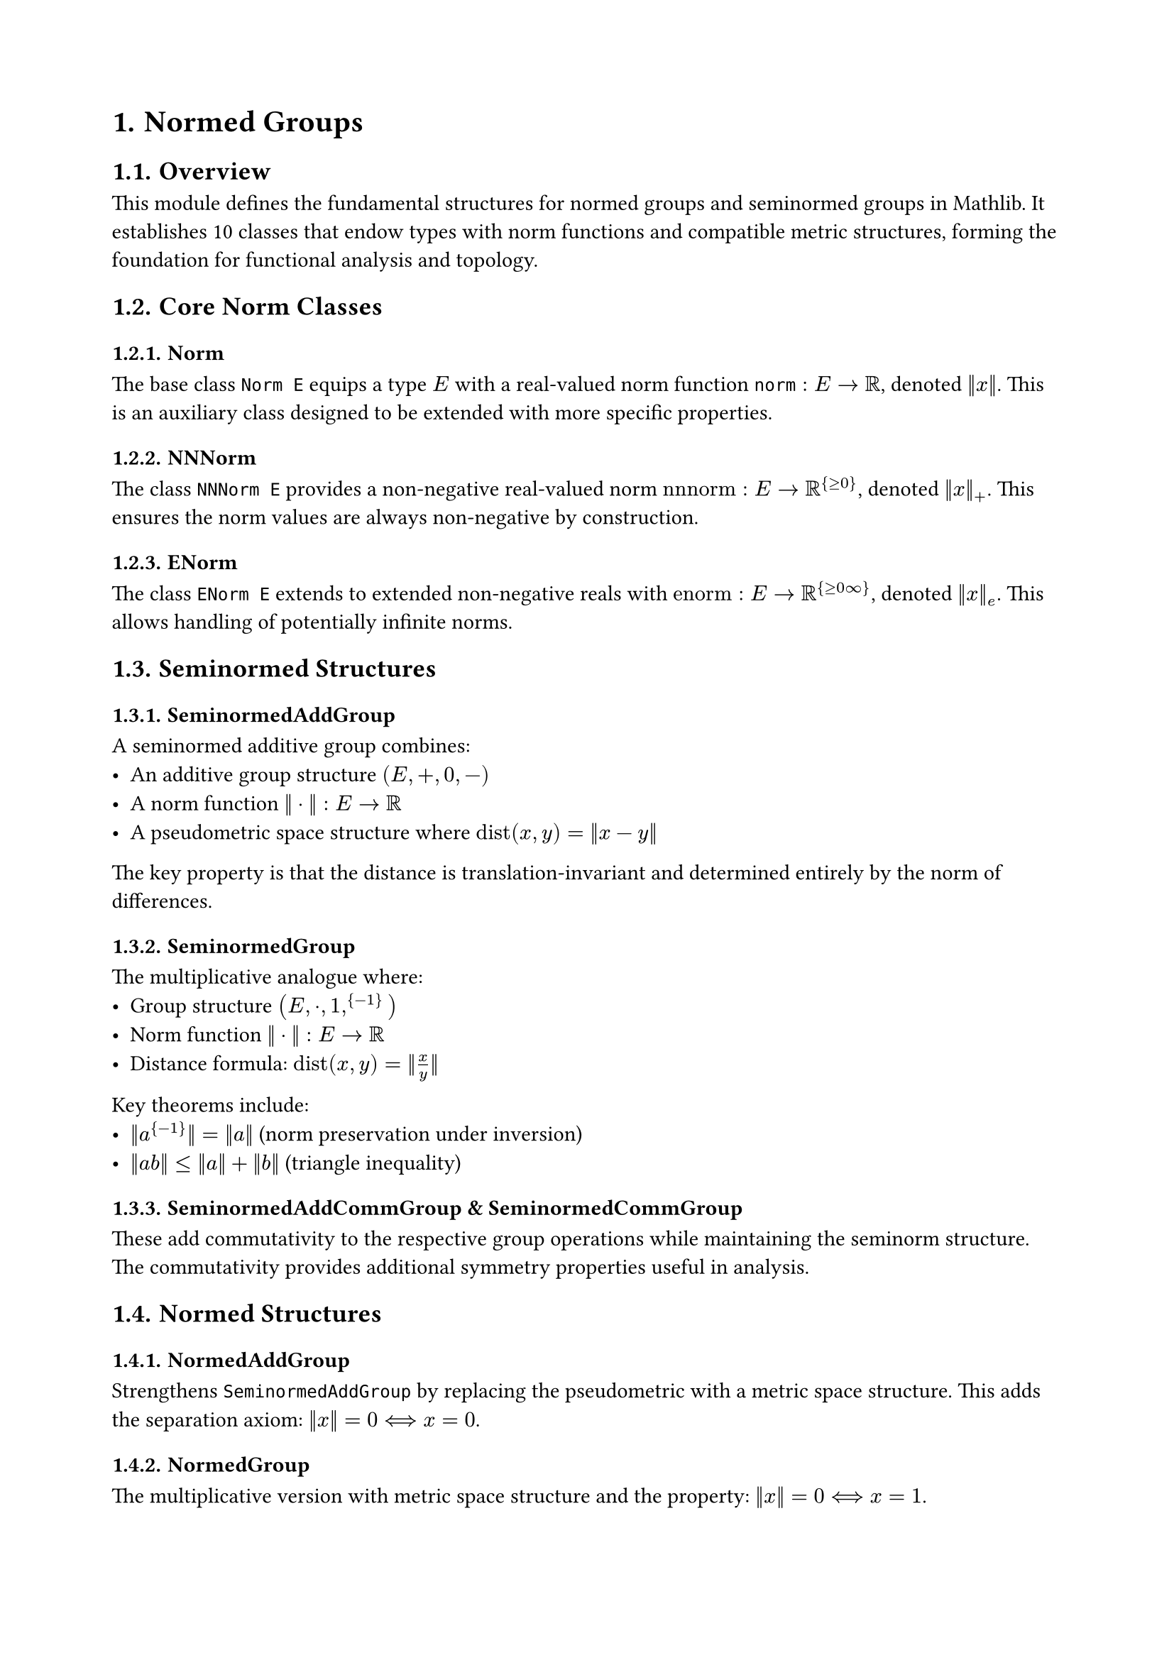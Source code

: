 #set document(title: "Normed Groups")
#set heading(numbering: "1.")
#set page(margin: 2cm)

= Normed Groups

== Overview

This module defines the fundamental structures for normed groups and seminormed groups in Mathlib. It establishes 10 classes that endow types with norm functions and compatible metric structures, forming the foundation for functional analysis and topology.

== Core Norm Classes

=== Norm
The base class `Norm E` equips a type $E$ with a real-valued norm function $norm : E → ℝ$, denoted $‖x‖$. This is an auxiliary class designed to be extended with more specific properties.

=== NNNorm  
The class `NNNorm E` provides a non-negative real-valued norm $"nnnorm" : E → ℝ^{≥0}$, denoted $‖x‖_+$. This ensures the norm values are always non-negative by construction.

=== ENorm
The class `ENorm E` extends to extended non-negative reals with $"enorm" : E → ℝ^{≥0∞}$, denoted $‖x‖_e$. This allows handling of potentially infinite norms.

== Seminormed Structures

=== SeminormedAddGroup
A seminormed additive group combines:
- An additive group structure $(E, +, 0, -)$
- A norm function $‖·‖ : E → ℝ$
- A pseudometric space structure where $"dist"(x, y) = ‖x - y‖$

The key property is that the distance is translation-invariant and determined entirely by the norm of differences.

=== SeminormedGroup
The multiplicative analogue where:
- Group structure $(E, ·, 1, ^{-1})$
- Norm function $‖·‖ : E → ℝ$
- Distance formula: $"dist"(x, y) = ‖x / y‖$

Key theorems include:
- $‖a^{-1}‖ = ‖a‖$ (norm preservation under inversion)
- $‖a b‖ ≤ ‖a‖ + ‖b‖$ (triangle inequality)

=== SeminormedAddCommGroup & SeminormedCommGroup
These add commutativity to the respective group operations while maintaining the seminorm structure. The commutativity provides additional symmetry properties useful in analysis.

== Normed Structures

=== NormedAddGroup
Strengthens `SeminormedAddGroup` by replacing the pseudometric with a metric space structure. This adds the separation axiom: $‖x‖ = 0 ⟺ x = 0$.

=== NormedGroup
The multiplicative version with metric space structure and the property: $‖x‖ = 0 ⟺ x = 1$.

=== NormedAddCommGroup & NormedCommGroup
Complete the hierarchy by combining normedness with commutativity, providing the richest structure for analysis.

== Extended Seminormed Structures

=== ESeminormedAddMonoid & ESeminormedMonoid
These classes work with extended norms ($ℝ^{≥0∞}$-valued) and require:
- Continuous enorm function
- Monoid structure
- Compatibility: $‖1‖_e = 0$ and $‖x · y‖_e ≤ ‖x‖_e + ‖y‖_e$

=== ENormedAddMonoid & ENormedMonoid
Add the separation property to extended seminorms: $‖x‖_e = 0 ⟺ x = "identity"$.

== Key Properties and Theorems

=== Distance Formulas
- Additive: $"dist"(a, b) = ‖a - b‖$
- Multiplicative: $"dist"(a, b) = ‖a / b‖$
- Alternative: $"dist"(a, b) = ‖b / a‖$

=== Norm Properties
- *Triangle inequality*: $‖x + y‖ ≤ ‖x‖ + ‖y‖$ (additive) or $‖x y‖ ≤ ‖x‖ + ‖y‖$ (multiplicative)
- *Invariance*: $‖-x‖ = ‖x‖$ (additive) or $‖x^{-1}‖ = ‖x‖$ (multiplicative)
- *Zero/Identity*: $‖0‖ = 0$ (additive) or $‖1‖ = 0$ (multiplicative)
- *Homogeneity for integer powers*: $‖x^n‖ = |n| · ‖x‖$ (for appropriate structures)

=== Continuity
All norm functions in these structures are continuous with respect to their induced topologies. The classes `ContinuousENorm` explicitly require this continuity.

== Applications

These structures form the foundation for:
- Banach spaces (complete normed vector spaces)
- Operator norms and bounded linear maps
- Spectral theory
- Harmonic analysis on groups
- Metric geometry

== Design Notes

The hierarchy uses a non-mixin design for performance, meaning `SeminormedGroup` extends `Group` directly rather than being a separate structure. The convention $"dist"(x, y) = ‖x - y‖$ makes distance right-translation invariant, which aligns with the typical left-action conventions in Mathlib.